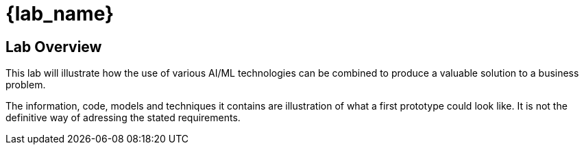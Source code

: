 = {lab_name}

== Lab Overview

This lab will illustrate how the use of various AI/ML technologies can be combined to produce a valuable solution to a business problem.

The information, code, models and techniques it contains are illustration of what a first prototype could look like. It is not the definitive way of adressing the stated requirements.

